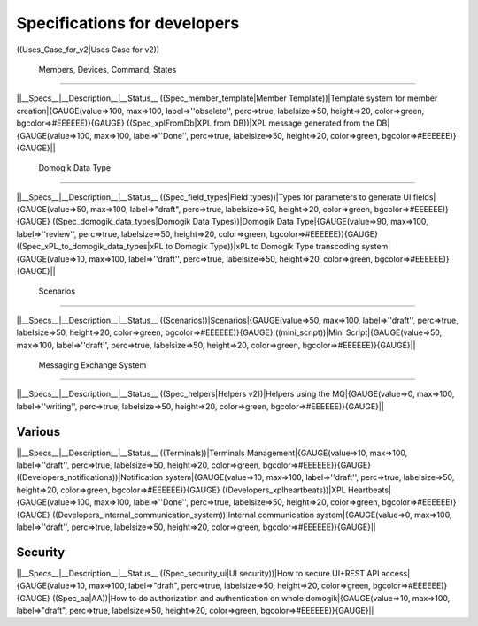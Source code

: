 ******************************
Specifications for developers
******************************


((Uses_Case_for_v2|Uses Case for v2))

 Members, Devices, Command, States
===================================

||__Specs__|__Description__|__Status__
((Spec_member_template|Member Template))|Template system for member creation|{GAUGE(value=>100, max=>100, label=>''obselete'', perc=>true, labelsize=>50, height=>20, color=>green, bgcolor=>#EEEEEE)}{GAUGE}
((Spec_xplFromDb|XPL from DB))|XPL message generated from the DB|{GAUGE(value=>100, max=>100, label=>''Done'', perc=>true, labelsize=>50, height=>20, color=>green, bgcolor=>#EEEEEE)}{GAUGE}||

 Domogik Data Type
===================

||__Specs__|__Description__|__Status__
((Spec_field_types|Field types))|Types for parameters to generate UI fields|{GAUGE(value=>50, max=>100, label=>"draft", perc=>true, labelsize=>50, height=>20, color=>green, bgcolor=>#EEEEEE)}{GAUGE}
((Spec_domogik_data_types|Domogik Data Types))|Domogik Data Type|{GAUGE(value=>90, max=>100, label=>''review'', perc=>true, labelsize=>50, height=>20, color=>green, bgcolor=>#EEEEEE)}{GAUGE}
((Spec_xPL_to_domogik_data_types|xPL to Domogik Type))|xPL to Domogik Type transcoding system|{GAUGE(value=>10, max=>100, label=>''draft'', perc=>true, labelsize=>50, height=>20, color=>green, bgcolor=>#EEEEEE)}{GAUGE}||

 Scenarios
===========

||__Specs__|__Description__|__Status__
((Scenarios))|Scenarios|{GAUGE(value=>50, max=>100, label=>''draft'', perc=>true, labelsize=>50, height=>20, color=>green, bgcolor=>#EEEEEE)}{GAUGE}
((mini_script))|Mini Script|{GAUGE(value=>50, max=>100, label=>''draft'', perc=>true, labelsize=>50, height=>20, color=>green, bgcolor=>#EEEEEE)}{GAUGE}||

 Messaging Exchange System
===========================

||__Specs__|__Description__|__Status__
((Spec_helpers|Helpers v2))|Helpers using the MQ|{GAUGE(value=>0, max=>100, label=>''writing'', perc=>true, labelsize=>50, height=>20, color=>green, bgcolor=>#EEEEEE)}{GAUGE}||

Various
========

||__Specs__|__Description__|__Status__
((Terminals))|Terminals Management|{GAUGE(value=>10, max=>100, label=>''draft'', perc=>true, labelsize=>50, height=>20, color=>green, bgcolor=>#EEEEEE)}{GAUGE}
((Developers_notifications))|Notification system|{GAUGE(value=>10, max=>100, label=>''draft'', perc=>true, labelsize=>50, height=>20, color=>green, bgcolor=>#EEEEEE)}{GAUGE}
((Developers_xplheartbeats))|XPL Heartbeats|{GAUGE(value=>100, max=>100, label=>''Done'', perc=>true, labelsize=>50, height=>20, color=>green, bgcolor=>#EEEEEE)}{GAUGE}
((Developers_internal_communication_system))|Internal communication system|{GAUGE(value=>0, max=>100, label=>''draft'', perc=>true, labelsize=>50, height=>20, color=>green, bgcolor=>#EEEEEE)}{GAUGE}||

Security
=========

||__Specs__|__Description__|__Status__
((Spec_security_ui|UI security))|How to secure UI+REST API access|{GAUGE(value=>10, max=>100, label=>"draft", perc=>true, labelsize=>50, height=>20, color=>green, bgcolor=>#EEEEEE)}{GAUGE}
((Spec_aa|AA))|How to do authorization and authentication on whole domogik|{GAUGE(value=>10, max=>100, label=>"draft", perc=>true, labelsize=>50, height=>20, color=>green, bgcolor=>#EEEEEE)}{GAUGE}||
